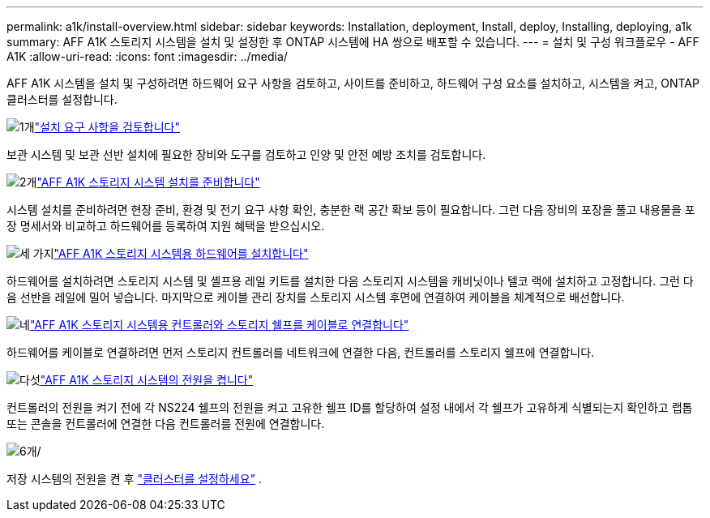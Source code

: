 ---
permalink: a1k/install-overview.html 
sidebar: sidebar 
keywords: Installation, deployment, Install, deploy, Installing, deploying, a1k 
summary: AFF A1K 스토리지 시스템을 설치 및 설정한 후 ONTAP 시스템에 HA 쌍으로 배포할 수 있습니다. 
---
= 설치 및 구성 워크플로우 - AFF A1K
:allow-uri-read: 
:icons: font
:imagesdir: ../media/


[role="lead"]
AFF A1K 시스템을 설치 및 구성하려면 하드웨어 요구 사항을 검토하고, 사이트를 준비하고, 하드웨어 구성 요소를 설치하고, 시스템을 켜고, ONTAP 클러스터를 설정합니다.

.image:https://raw.githubusercontent.com/NetAppDocs/common/main/media/number-1.png["1개"]link:install-requirements.html["설치 요구 사항을 검토합니다"]
[role="quick-margin-para"]
보관 시스템 및 보관 선반 설치에 필요한 장비와 도구를 검토하고 인양 및 안전 예방 조치를 검토합니다.

.image:https://raw.githubusercontent.com/NetAppDocs/common/main/media/number-2.png["2개"]link:install-prepare.html["AFF A1K 스토리지 시스템 설치를 준비합니다"]
[role="quick-margin-para"]
시스템 설치를 준비하려면 현장 준비, 환경 및 전기 요구 사항 확인, 충분한 랙 공간 확보 등이 필요합니다. 그런 다음 장비의 포장을 풀고 내용물을 포장 명세서와 비교하고 하드웨어를 등록하여 지원 혜택을 받으십시오.

.image:https://raw.githubusercontent.com/NetAppDocs/common/main/media/number-3.png["세 가지"]link:install-hardware.html["AFF A1K 스토리지 시스템용 하드웨어를 설치합니다"]
[role="quick-margin-para"]
하드웨어를 설치하려면 스토리지 시스템 및 셸프용 레일 키트를 설치한 다음 스토리지 시스템을 캐비닛이나 텔코 랙에 설치하고 고정합니다. 그런 다음 선반을 레일에 밀어 넣습니다. 마지막으로 케이블 관리 장치를 스토리지 시스템 후면에 연결하여 케이블을 체계적으로 배선합니다.

.image:https://raw.githubusercontent.com/NetAppDocs/common/main/media/number-4.png["네"]link:install-cable.html["AFF A1K 스토리지 시스템용 컨트롤러와 스토리지 쉘프를 케이블로 연결합니다"]
[role="quick-margin-para"]
하드웨어를 케이블로 연결하려면 먼저 스토리지 컨트롤러를 네트워크에 연결한 다음, 컨트롤러를 스토리지 쉘프에 연결합니다.

.image:https://raw.githubusercontent.com/NetAppDocs/common/main/media/number-5.png["다섯"]link:install-power-hardware.html["AFF A1K 스토리지 시스템의 전원을 켭니다"]
[role="quick-margin-para"]
컨트롤러의 전원을 켜기 전에 각 NS224 쉘프의 전원을 켜고 고유한 쉘프 ID를 할당하여 설정 내에서 각 쉘프가 고유하게 식별되는지 확인하고 랩톱 또는 콘솔을 컨트롤러에 연결한 다음 컨트롤러를 전원에 연결합니다.

.image:https://raw.githubusercontent.com/NetAppDocs/common/main/media/number-6.png["6개"]/
[role="quick-margin-para"]
저장 시스템의 전원을 켠 후 https://docs.netapp.com/us-en/ontap/software_setup/workflow-summary.html["클러스터를 설정하세요"] .
